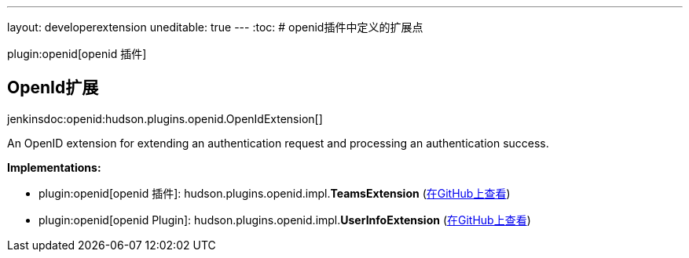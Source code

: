 ---
layout: developerextension
uneditable: true
---
:toc:
# openid插件中定义的扩展点

plugin:openid[openid 插件]

## OpenId扩展
+jenkinsdoc:openid:hudson.plugins.openid.OpenIdExtension[]+

+++ An OpenID extension for extending an authentication request and processing an authentication success.+++


**Implementations:**

* plugin:openid[openid 插件]: hudson.+++<wbr/>+++plugins.+++<wbr/>+++openid.+++<wbr/>+++impl.+++<wbr/>+++**TeamsExtension** (link:https://github.com/jenkinsci/openid-plugin/search?q=TeamsExtension&type=Code[在GitHub上查看])
* plugin:openid[openid Plugin]: hudson.+++<wbr/>+++plugins.+++<wbr/>+++openid.+++<wbr/>+++impl.+++<wbr/>+++**UserInfoExtension** (link:https://github.com/jenkinsci/openid-plugin/search?q=UserInfoExtension&type=Code[在GitHub上查看])

